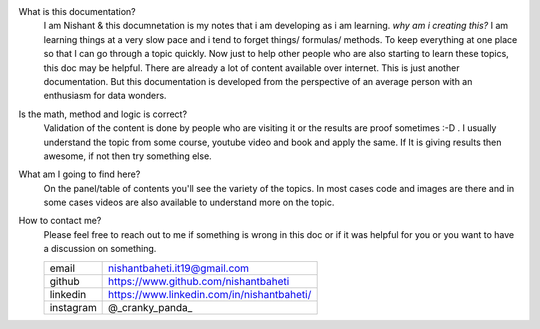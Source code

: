 What is this documentation?
    I am Nishant & this documnetation is my notes that i am developing as i am learning. 
    `why am i creating this?` I am learning things at a very slow pace and i tend to forget things/ formulas/ methods. To keep everything at one place so that I can go through a topic quickly. Now just to help other people who are also starting to learn these topics, this doc may be helpful. There are already a lot of content available over internet. This is just another documentation. But this documentation is developed from the perspective of an average person with an enthusiasm for data wonders.


Is the math, method and logic is correct?
    Validation of the content is done by people who are visiting it or the results are proof sometimes :-D . I usually understand the topic from some course, youtube video and book and apply the same.
    If It is giving results then awesome, if not then try something else.


What am I going to find here?
    On the panel/table of contents you'll see the variety of the topics. In most cases code and images are there and in some cases videos are also available to understand more on the topic.


How to contact me?
    Please feel free to reach out to me if something is wrong in this doc or if it was helpful for you or you want to have a discussion on something.

    +-----------+--------------------------------------------+
    | email     | nishantbaheti.it19@gmail.com               |
    +-----------+--------------------------------------------+
    | github    | https://www.github.com/nishantbaheti       |
    +-----------+--------------------------------------------+
    | linkedin  | https://www.linkedin.com/in/nishantbaheti/ |
    +-----------+--------------------------------------------+
    | instagram | @_cranky_panda_                            |
    +-----------+--------------------------------------------+


